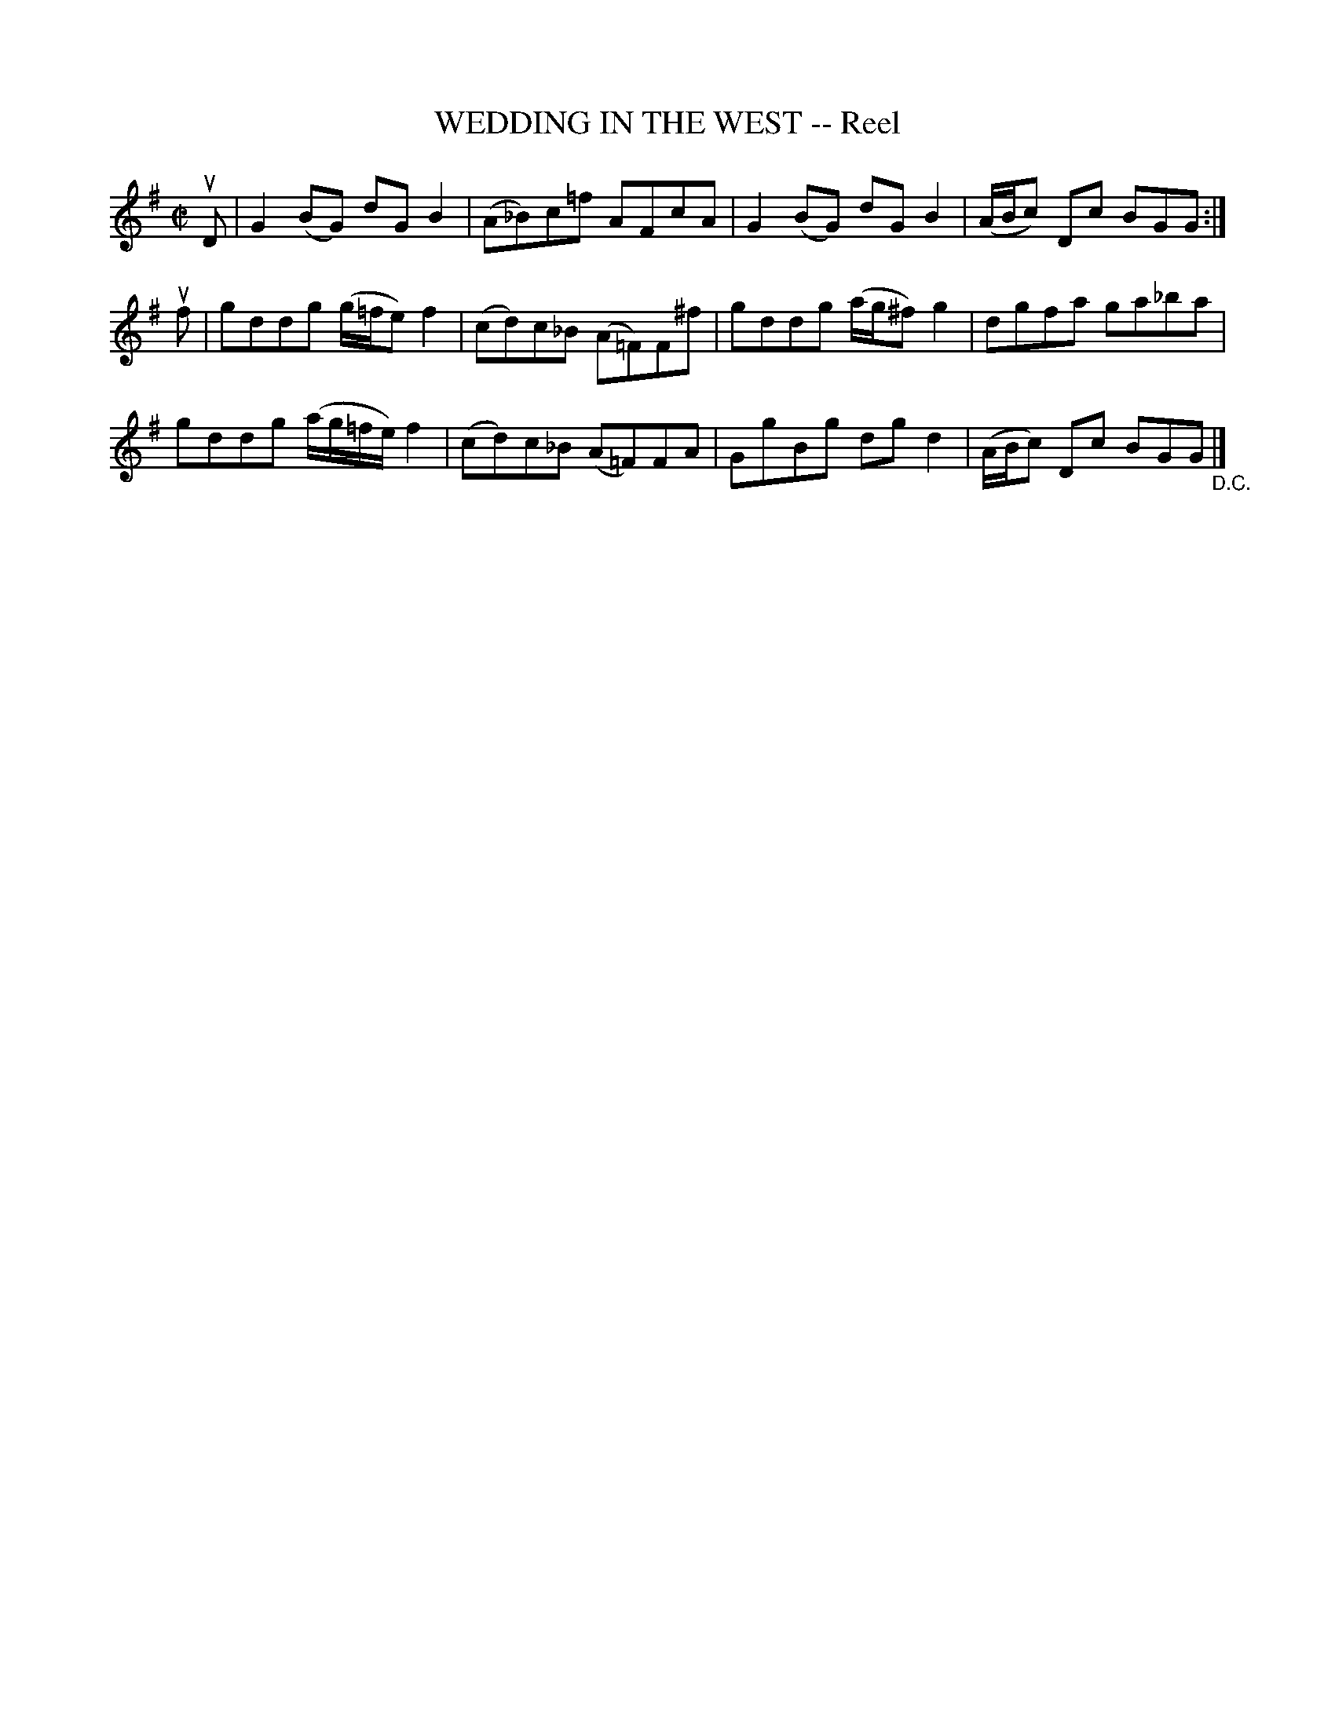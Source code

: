 X: 21463
T: WEDDING IN THE WEST -- Reel
R: reel
B: K\"ohler's Violin Repository, v.2, 1885 p.146 #3
F: http://www.archive.org/details/klersviolinrepos02rugg
Z: 2012 John Chambers <jc:trillian.mit.edu>
M: C|
L: 1/8
K: G
uD | G2(BG) dGB2 | (A_B)c=f AFcA | G2(BG) dGB2 | (A/B/c) Dc BGG :|
uf | gddg (g/=f/e)f2 | (cd)c_B (A=F)F^f | gddg (a/g/^f)g2 | dgfa ga_ba |
     gddg (a/g/=f/e/)f2 | (cd)c_B (A=F)FA | GgBg dgd2 | (A/B/c) Dc BGG "_D.C."|]
